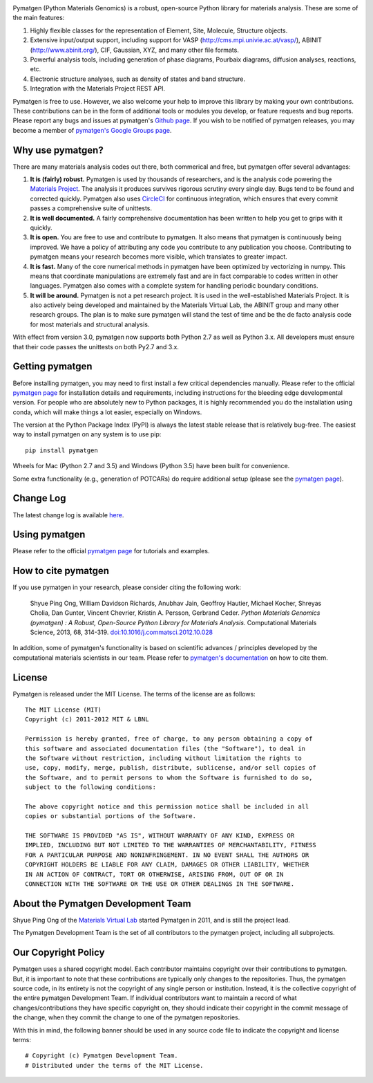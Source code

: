 .. image:: https://coveralls.io/repos/github/materialsproject/pymatgen/badge.svg?branch=master

Pymatgen (Python Materials Genomics) is a robust, open-source Python library
for materials analysis. These are some of the main features:

1. Highly flexible classes for the representation of Element, Site, Molecule,
   Structure objects.
2. Extensive input/output support, including support for VASP
   (http://cms.mpi.univie.ac.at/vasp/), ABINIT (http://www.abinit.org/), CIF,
   Gaussian, XYZ, and many other file formats.
3. Powerful analysis tools, including generation of phase diagrams, Pourbaix
   diagrams, diffusion analyses, reactions, etc.
4. Electronic structure analyses, such as density of states and band structure.
5. Integration with the Materials Project REST API.

Pymatgen is free to use. However, we also welcome your help to improve this
library by making your own contributions.  These contributions can be in the
form of additional tools or modules you develop, or feature requests and bug
reports. Please report any bugs and issues at pymatgen's `Github page
<https://github.com/materialsproject/pymatgen>`_. If you wish to be notified
of pymatgen releases, you may become a member of `pymatgen's Google Groups page
<https://groups.google.com/forum/?fromgroups#!forum/pymatgen/>`_.

Why use pymatgen?
=================

There are many materials analysis codes out there, both commerical and free,
but pymatgen offer several advantages:

1. **It is (fairly) robust.** Pymatgen is used by thousands of researchers,
   and is the analysis code powering the `Materials Project`_. The analysis it
   produces survives rigorous scrutiny every single day. Bugs tend to be
   found and corrected quickly. Pymatgen also uses
   `CircleCI <https://circleci.com>`_ for continuous integration, which ensures
   that every commit passes a comprehensive suite of unittests.
2. **It is well documented.** A fairly comprehensive documentation has been
   written to help you get to grips with it quickly.
3. **It is open.** You are free to use and contribute to pymatgen. It also means
   that pymatgen is continuously being improved. We have a policy of
   attributing any code you contribute to any publication you choose.
   Contributing to pymatgen means your research becomes more visible, which
   translates to greater impact.
4. **It is fast.** Many of the core numerical methods in pymatgen have been
   optimized by vectorizing in numpy. This means that coordinate
   manipulations are extremely fast and are in fact comparable to codes
   written in other languages. Pymatgen also comes with a complete system for
   handling periodic boundary conditions.
5. **It will be around.** Pymatgen is not a pet research project. It is used in
   the well-established Materials Project. It is also actively being developed
   and maintained by the Materials Virtual Lab, the ABINIT group and many other
   research groups. The plan is to make sure pymatgen will stand the test of
   time and be the de facto analysis code for most materials and structural
   analysis.

With effect from version 3.0, pymatgen now supports both Python 2.7 as well
as Python 3.x. All developers must ensure that their code passes the
unittests on both Py2.7 and 3.x.

Getting pymatgen
================

Before installing pymatgen, you may need to first install a few critical
dependencies manually. Please refer to the official `pymatgen page`_ for
installation details and requirements, including instructions for the
bleeding edge developmental version. For people who are absolutely new to
Python packages, it is highly recommended you do the installation using
conda, which will make things a lot easier, especially on Windows.

The version at the Python Package Index (PyPI) is always the latest stable
release that is relatively bug-free. The easiest way to install pymatgen on
any system is to use pip::

    pip install pymatgen

Wheels for Mac (Python 2.7 and 3.5) and Windows (Python 3.5) have been built
for convenience.

Some extra functionality (e.g., generation of POTCARs) do require additional
setup (please see the `pymatgen page`_).

Change Log
==========

The latest change log is available `here <http://pymatgen.org/change_log>`_.

Using pymatgen
==============

Please refer to the official `pymatgen page`_ for tutorials and examples.

How to cite pymatgen
====================

If you use pymatgen in your research, please consider citing the following
work:

    Shyue Ping Ong, William Davidson Richards, Anubhav Jain, Geoffroy Hautier,
    Michael Kocher, Shreyas Cholia, Dan Gunter, Vincent Chevrier, Kristin A.
    Persson, Gerbrand Ceder. *Python Materials Genomics (pymatgen) : A Robust,
    Open-Source Python Library for Materials Analysis.* Computational
    Materials Science, 2013, 68, 314-319. `doi:10.1016/j.commatsci.2012.10.028
    <http://dx.doi.org/10.1016/j.commatsci.2012.10.028>`_

In addition, some of pymatgen's functionality is based on scientific advances
/ principles developed by the computational materials scientists in our team.
Please refer to `pymatgen's documentation <http://pymatgen.org/>`_ on how to
cite them.

License
=======

Pymatgen is released under the MIT License. The terms of the license are as
follows::

    The MIT License (MIT)
    Copyright (c) 2011-2012 MIT & LBNL

    Permission is hereby granted, free of charge, to any person obtaining a copy of
    this software and associated documentation files (the "Software"), to deal in
    the Software without restriction, including without limitation the rights to
    use, copy, modify, merge, publish, distribute, sublicense, and/or sell copies of
    the Software, and to permit persons to whom the Software is furnished to do so,
    subject to the following conditions:

    The above copyright notice and this permission notice shall be included in all
    copies or substantial portions of the Software.

    THE SOFTWARE IS PROVIDED "AS IS", WITHOUT WARRANTY OF ANY KIND, EXPRESS OR
    IMPLIED, INCLUDING BUT NOT LIMITED TO THE WARRANTIES OF MERCHANTABILITY, FITNESS
    FOR A PARTICULAR PURPOSE AND NONINFRINGEMENT. IN NO EVENT SHALL THE AUTHORS OR
    COPYRIGHT HOLDERS BE LIABLE FOR ANY CLAIM, DAMAGES OR OTHER LIABILITY, WHETHER
    IN AN ACTION OF CONTRACT, TORT OR OTHERWISE, ARISING FROM, OUT OF OR IN
    CONNECTION WITH THE SOFTWARE OR THE USE OR OTHER DEALINGS IN THE SOFTWARE.

About the Pymatgen Development Team
===================================

Shyue Ping Ong of the `Materials Virtual Lab`_ started Pymatgen in 2011, and is
still the project lead.

The Pymatgen Development Team is the set of all contributors to the
pymatgen project, including all subprojects.

Our Copyright Policy
====================

Pymatgen uses a shared copyright model. Each contributor maintains copyright
over their contributions to pymatgen. But, it is important to note that these
contributions are typically only changes to the repositories. Thus, the
pymatgen source code, in its entirety is not the copyright of any
single person or institution. Instead, it is the collective copyright of the
entire pymatgen Development Team. If individual contributors want to maintain a
record of what changes/contributions they have specific copyright on, they
should indicate their copyright in the commit message of the change, when
they commit the change to one of the pymatgen repositories.

With this in mind, the following banner should be used in any source code file
to indicate the copyright and license terms::

    # Copyright (c) Pymatgen Development Team.
    # Distributed under the terms of the MIT License.

.. _`pymatgen page` : http://www.pymatgen.org
.. _`Materials Project` : https://www.materialsproject.org
.. _`Materials Virtual Lab`: http://www.materialsvirtuallab.org


